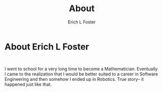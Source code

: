 #+TITLE: About
#+AUTHOR:      Erich L Foster
#+EMAIL:       erichlf AT gmail DOT com

* About Erich L Foster
:
  I went to school for a very long time to become a Mathematician.
  Eventually I came to the realization that I would be better suited
  to a career in Software Engineering and then somehow I ended up in
  Robotics. True story-- it happened just like that.
